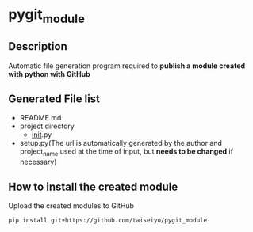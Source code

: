 
* pygit_module

** Description
Automatic file generation program required to *publish a module created with python with GitHub*

** Generated File list
- README.md
- project directory
  - __init__.py
- setup.py(The url is automatically generated by the author and
  project_name used at the time of input, but *needs to be changed* if
  necessary)


** How to install the created module

Upload the created modules to GitHub

#+begin_src bash
pip install git+https://github.com/taiseiyo/pygit_module
#+end_src
